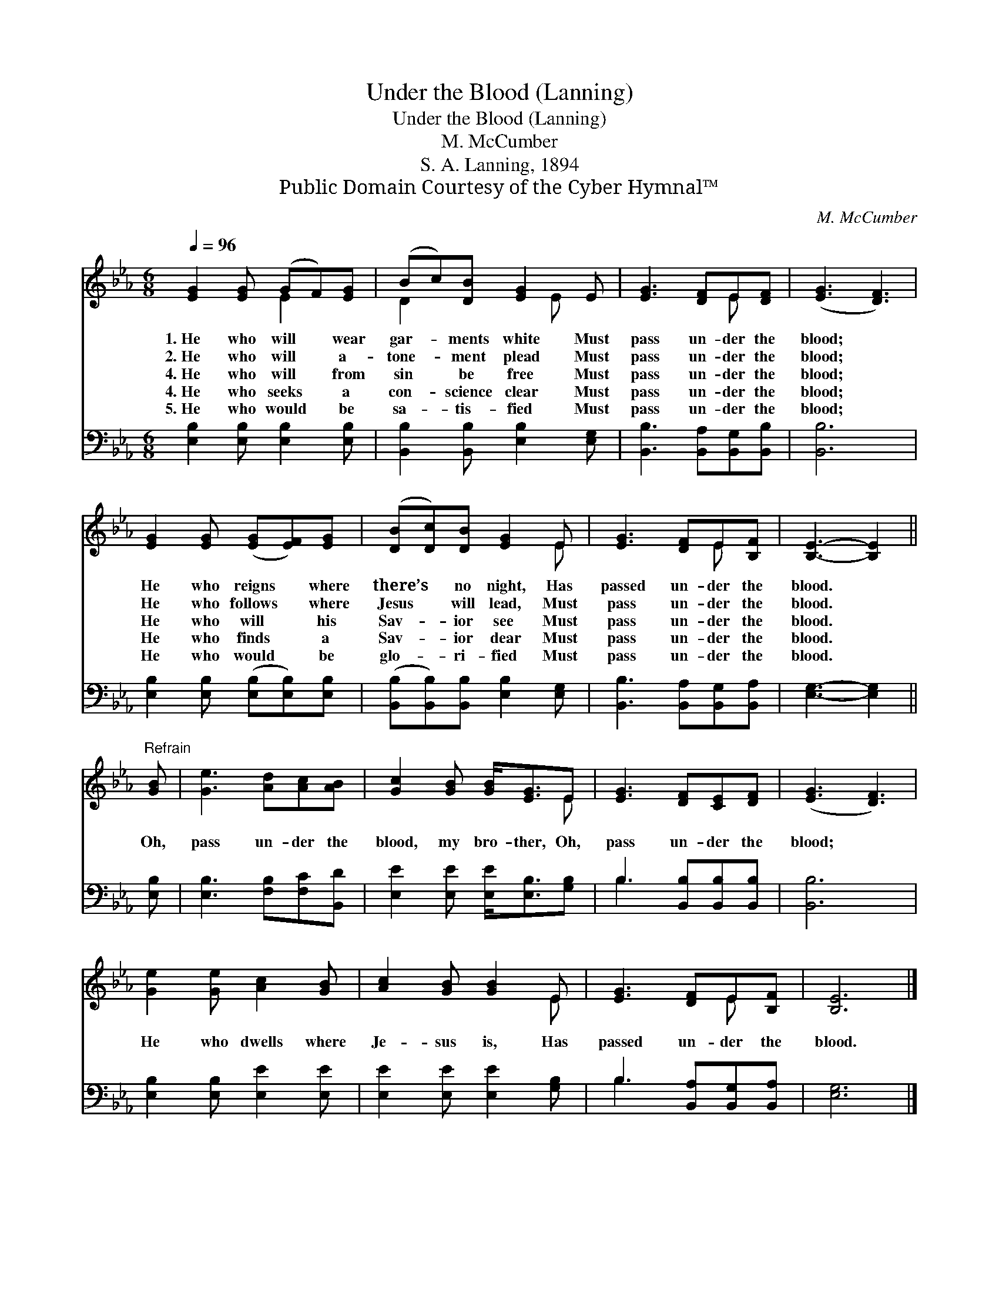 X:1
T:Under the Blood (Lanning)
T:Under the Blood (Lanning)
T:M. McCumber
T:S. A. Lanning, 1894
T:Public Domain Courtesy of the Cyber Hymnal™
C:M. McCumber
Z:Public Domain
Z:Courtesy of the Cyber Hymnal™
%%score ( 1 2 ) ( 3 4 )
L:1/8
Q:1/4=96
M:6/8
K:Eb
V:1 treble 
V:2 treble 
V:3 bass 
V:4 bass 
V:1
 [EG]2 [EG] (GF)[EG] | (Bc)[DB] [EG]2 E | [EG]3 [DF]E[DF] | ([EG]3 [DF]3) | %4
w: 1.~He who will * wear|gar- * ments white Must|pass un- der the|blood; *|
w: 2.~He who will * a-|tone- * ment plead Must|pass un- der the|blood; *|
w: 4.~He who will * from|sin * be free Must|pass un- der the|blood; *|
w: 4.~He who seeks * a|con- * science clear Must|pass un- der the|blood; *|
w: 5.~He who would * be|sa- * tis- fied Must|pass un- der the|blood; *|
 [EG]2 [EG] ([EG][EF])[EG] | ([DB][Dc])[DB] [EG]2 E | [EG]3 [DF]E[B,F] | [B,E]3- [B,E]2 || %8
w: He who reigns * where|there’s * no night, Has|passed un- der the|blood. *|
w: He who follows * where|Jesus * will lead, Must|pass un- der the|blood. *|
w: He who will * his|Sav- * ior see Must|pass un- der the|blood. *|
w: He who finds * a|Sav- * ior dear Must|pass un- der the|blood. *|
w: He who would * be|glo- * ri- fied Must|pass un- der the|blood. *|
"^Refrain" [GB] | [Ge]3 [Ad][Ac][AB] | [Gc]2 [GB] [GB]<[EG]E | [EG]3 [DF][CE][DF] | ([EG]3 [DF]3) | %13
w: |||||
w: |||||
w: Oh,|pass un- der the|blood, my bro- ther, Oh,|pass un- der the|blood; *|
w: |||||
w: |||||
 [Ge]2 [Ge] [Ac]2 [GB] | [Ac]2 [GB] [GB]2 E | [EG]3 [DF]E[B,F] | [B,E]6 |] %17
w: ||||
w: ||||
w: He who dwells where|Je- sus is, Has|passed un- der the|blood.|
w: ||||
w: ||||
V:2
 x3 E2 x | D2 x2 E x | x4 E x | x6 | x6 | x5 E | x4 E x | x5 || x | x6 | x5 E | x6 | x6 | x6 | %14
 x5 E | x4 E x | x6 |] %17
V:3
 [E,B,]2 [E,B,] [E,B,]2 [E,B,] | [B,,B,]2 [B,,B,] [E,B,]2 [E,G,] | [B,,B,]3 [B,,A,][B,,G,][B,,B,] | %3
 [B,,B,]6 | [E,B,]2 [E,B,] ([E,B,][E,B,])[E,B,] | ([B,,B,][B,,B,])[B,,B,] [E,B,]2 [E,G,] | %6
 [B,,B,]3 [B,,A,][B,,G,][B,,A,] | [E,G,]3- [E,G,]2 || [E,B,] | [E,B,]3 [F,B,][F,C][B,,D] | %10
 [E,E]2 [E,E] [E,E]<[E,B,][G,B,] | B,3 [B,,B,][B,,B,][B,,B,] | [B,,B,]6 | %13
 [E,B,]2 [E,B,] [E,E]2 [E,E] | [E,E]2 [E,E] [E,E]2 [G,B,] | B,3 [B,,A,][B,,G,][B,,A,] | [E,G,]6 |] %17
V:4
 x6 | x6 | x6 | x6 | x6 | x6 | x6 | x5 || x | x6 | x6 | B,3 x3 | x6 | x6 | x6 | B,3 x3 | x6 |] %17

